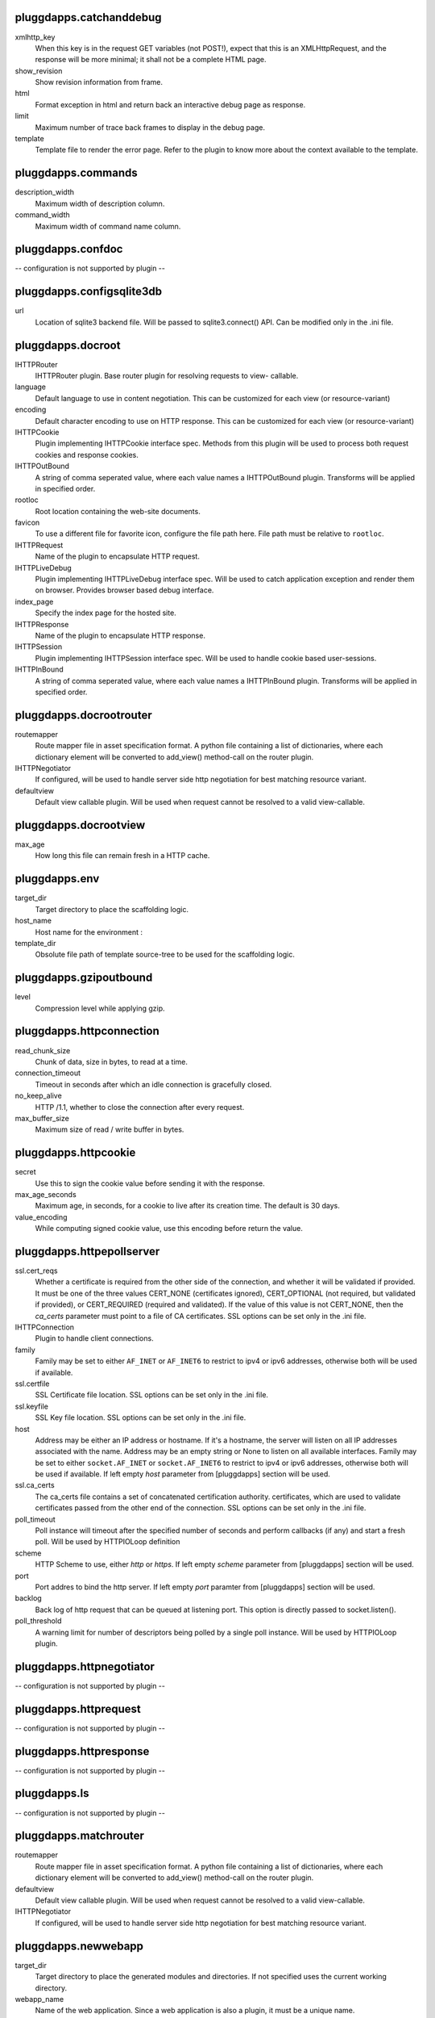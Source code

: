 pluggdapps.catchanddebug
------------------------

xmlhttp_key
    When this key is in the request GET variables (not POST!), expect that
    this is an XMLHttpRequest, and the response will be more minimal; it
    shall not be a complete HTML page.

show_revision
    Show revision information from frame.

html
    Format exception in html and return back an interactive debug page as
    response.

limit
    Maximum number of trace back frames to display in the debug page.

template
    Template file to render the error page. Refer to the plugin to know
    more about the context available to the template.


pluggdapps.commands
-------------------

description_width
    Maximum width of description column.

command_width
    Maximum width of command name column.


pluggdapps.confdoc
------------------

-- configuration is not supported by plugin --

pluggdapps.configsqlite3db
--------------------------

url
    Location of sqlite3 backend file. Will be passed to sqlite3.connect()
    API. Can be modified only in the .ini file.


pluggdapps.docroot
------------------

IHTTPRouter
    IHTTPRouter plugin. Base router plugin for resolving requests to view-
    callable.

language
    Default language to use in content negotiation. This can be customized
    for each view (or resource-variant)

encoding
    Default character encoding to use on HTTP response. This can be
    customized for each view (or resource-variant)

IHTTPCookie
    Plugin implementing IHTTPCookie interface spec. Methods from this
    plugin will be used to process both request cookies and response
    cookies.

IHTTPOutBound
    A string of comma seperated value, where each value names a
    IHTTPOutBound plugin. Transforms will be applied in specified order.

rootloc
    Root location containing the web-site documents.

favicon
    To use a different file for favorite icon, configure the file path
    here. File path must be relative to ``rootloc``.

IHTTPRequest
    Name of the plugin to encapsulate HTTP request.

IHTTPLiveDebug
    Plugin implementing IHTTPLiveDebug interface spec. Will be used to
    catch application exception and render them on browser. Provides
    browser based debug interface.

index_page
    Specify the index page for the hosted site.

IHTTPResponse
    Name of the plugin to encapsulate HTTP response.

IHTTPSession
    Plugin implementing IHTTPSession interface spec. Will be used to
    handle cookie based user-sessions.

IHTTPInBound
    A string of comma seperated value, where each value names a
    IHTTPInBound plugin. Transforms will be applied in specified order.


pluggdapps.docrootrouter
------------------------

routemapper
    Route mapper file in asset specification format. A python file
    containing a list of dictionaries, where each dictionary element will
    be converted to add_view() method-call on the router plugin.

IHTTPNegotiator
    If configured, will be used to handle server side http negotiation for
    best matching resource variant.

defaultview
    Default view callable plugin. Will be used when request cannot be
    resolved to a valid view-callable.


pluggdapps.docrootview
----------------------

max_age
    How long this file can remain fresh in a HTTP cache.


pluggdapps.env
--------------

target_dir
    Target directory to place the scaffolding logic.

host_name
    Host name for the environment :

template_dir
    Obsolute file path of template source-tree to be used for the
    scaffolding logic.


pluggdapps.gzipoutbound
-----------------------

level
    Compression level while applying gzip.


pluggdapps.httpconnection
-------------------------

read_chunk_size
    Chunk of data, size in bytes, to read at a time.

connection_timeout
    Timeout in seconds after which an idle connection is gracefully
    closed.

no_keep_alive
    HTTP /1.1, whether to close the connection after every request.

max_buffer_size
    Maximum size of read / write buffer in bytes.


pluggdapps.httpcookie
---------------------

secret
    Use this to sign the cookie value before sending it with the response.

max_age_seconds
    Maximum age, in seconds, for a cookie to live after its creation time.
    The default is 30 days.

value_encoding
    While computing signed cookie value, use this encoding before return
    the value.


pluggdapps.httpepollserver
--------------------------

ssl.cert_reqs
    Whether a certificate is required from the other side of the
    connection, and whether it will be validated if provided. It must be
    one of the three values CERT_NONE (certificates ignored),
    CERT_OPTIONAL (not required, but validated if provided), or
    CERT_REQUIRED (required and validated). If the value of this value is
    not CERT_NONE, then the `ca_certs` parameter must point to a file of
    CA certificates. SSL options can be set only in the .ini file.

IHTTPConnection
    Plugin to handle client connections.

family
    Family may be set to either ``AF_INET`` or ``AF_INET6`` to restrict to
    ipv4 or ipv6 addresses, otherwise both will be used if available.

ssl.certfile
    SSL Certificate file location. SSL options can be set only in the .ini
    file.

ssl.keyfile
    SSL Key file location. SSL options can be set only in the .ini file.

host
    Address may be either an IP address or hostname.  If it's a hostname,
    the server will listen on all IP addresses associated with the name.
    Address may be an empty string or None to listen on all available
    interfaces. Family may be set to either ``socket.AF_INET`` or
    ``socket.AF_INET6`` to restrict to ipv4 or ipv6 addresses, otherwise
    both will be used if available. If left empty `host` parameter from
    [pluggdapps] section will be used.

ssl.ca_certs
    The ca_certs file contains a set of concatenated certification
    authority. certificates, which are used to validate certificates
    passed from the other end of the connection. SSL options can be set
    only in the .ini file.

poll_timeout
    Poll instance will timeout after the specified number of seconds and
    perform callbacks (if any) and start a fresh poll. Will be used by
    HTTPIOLoop definition

scheme
    HTTP Scheme to use, either `http` or `https`. If left empty `scheme`
    parameter from [pluggdapps] section will be used.

port
    Port addres to bind the http server. If left empty `port` paramter
    from [pluggdapps] section will be used.

backlog
    Back log of http request that can be queued at listening port. This
    option is directly passed to socket.listen().

poll_threshold
    A warning limit for number of descriptors being polled by a single
    poll instance. Will be used by HTTPIOLoop plugin.


pluggdapps.httpnegotiator
-------------------------

-- configuration is not supported by plugin --

pluggdapps.httprequest
----------------------

-- configuration is not supported by plugin --

pluggdapps.httpresponse
-----------------------

-- configuration is not supported by plugin --

pluggdapps.ls
-------------

-- configuration is not supported by plugin --

pluggdapps.matchrouter
----------------------

routemapper
    Route mapper file in asset specification format. A python file
    containing a list of dictionaries, where each dictionary element will
    be converted to add_view() method-call on the router plugin.

defaultview
    Default view callable plugin. Will be used when request cannot be
    resolved to a valid view-callable.

IHTTPNegotiator
    If configured, will be used to handle server side http negotiation for
    best matching resource variant.


pluggdapps.newwebapp
--------------------

target_dir
    Target directory to place the generated modules and directories. If
    not specified uses the current working directory.

webapp_name
    Name of the web application. Since a web application is also a plugin,
    it must be a unique name.

template_dir
    Obsolute file path of template source-tree to be used for the
    scaffolding logic.


pluggdapps.pviews
-----------------

-- configuration is not supported by plugin --

pluggdapps.responseheaders
--------------------------

-- configuration is not supported by plugin --

pluggdapps.serve
----------------

reload.poll_interval
    Relevant when the sub-command is invoked with monitor and reload
    switch. Number of seconds to poll for file modifications. When a file
    is modified, server is restarted.

IHTTPServer
    Plugin name implementing :class:`IHTTPServer`. This is the actual web
    server that will be started by the sub-command. Can be modified only
    in the .ini file.

reload.config
    Relevant when the sub-command is invoked with monitor and reload
    switch. Specifies whether the server should be restarted when a
    configuration file (.ini) is changed.


pluggdapps.staticview
---------------------

max_age
    Response max_age in seconds. How long this file can remain fresh in a
    HTTP cache.


pluggdapps.unittest
-------------------

-- configuration is not supported by plugin --

pluggdapps.webadmin
-------------------

IHTTPRouter
    IHTTPRouter plugin. Base router plugin for resolving requests to view-
    callable.

language
    Default language to use in content negotiation. This can be customized
    for each view (or resource-variant)

encoding
    Default character encoding to use on HTTP response. This can be
    customized for each view (or resource-variant)

IHTTPCookie
    Plugin implementing IHTTPCookie interface spec. Methods from this
    plugin will be used to process both request cookies and response
    cookies.

IHTTPOutBound
    A string of comma seperated value, where each value names a
    IHTTPOutBound plugin. Transforms will be applied in specified order.

IHTTPRequest
    Name of the plugin to encapsulate HTTP request.

IHTTPLiveDebug
    Plugin implementing IHTTPLiveDebug interface spec. Will be used to
    catch application exception and render them on browser. Provides
    browser based debug interface.

IHTTPResponse
    Name of the plugin to encapsulate HTTP response.

IHTTPSession
    Plugin implementing IHTTPSession interface spec. Will be used to
    handle cookie based user-sessions.

IHTTPInBound
    A string of comma seperated value, where each value names a
    IHTTPInBound plugin. Transforms will be applied in specified order.


pluggdapps.webadminrouter
-------------------------

routemapper
    Route mapper file in asset specification format. A python file
    containing a list of dictionaries, where each dictionary element will
    be converted to add_view() method-call on the router plugin.

IHTTPNegotiator
    If configured, will be used to handle server side http negotiation for
    best matching resource variant.

defaultview
    Default view callable plugin. Will be used when request cannot be
    resolved to a valid view-callable.


pluggdapps.webapp
-----------------

IHTTPRouter
    IHTTPRouter plugin. Base router plugin for resolving requests to view-
    callable.

language
    Default language to use in content negotiation. This can be customized
    for each view (or resource-variant)

encoding
    Default character encoding to use on HTTP response. This can be
    customized for each view (or resource-variant)

IHTTPInBound
    A string of comma seperated value, where each value names a
    IHTTPInBound plugin. Transforms will be applied in specified order.

IHTTPOutBound
    A string of comma seperated value, where each value names a
    IHTTPOutBound plugin. Transforms will be applied in specified order.

IHTTPRequest
    Name of the plugin to encapsulate HTTP request.

IHTTPLiveDebug
    Plugin implementing IHTTPLiveDebug interface spec. Will be used to
    catch application exception and render them on browser. Provides
    browser based debug interface.

IHTTPResponse
    Name of the plugin to encapsulate HTTP response.

IHTTPSession
    Plugin implementing IHTTPSession interface spec. Will be used to
    handle cookie based user-sessions.

IHTTPCookie
    Plugin implementing IHTTPCookie interface spec. Methods from this
    plugin will be used to process both request cookies and response
    cookies.


